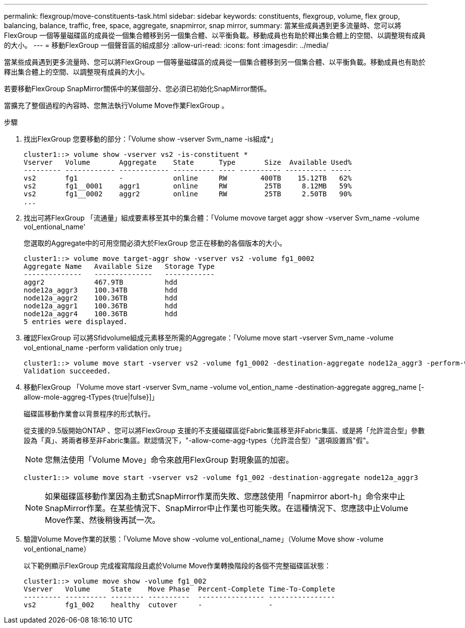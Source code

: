 ---
permalink: flexgroup/move-constituents-task.html 
sidebar: sidebar 
keywords: constituents, flexgroup, volume, flex group, balancing, balance, traffic, free, space, aggregate, snapmirror, snap mirror, 
summary: 當某些成員遇到更多流量時、您可以將FlexGroup 一個等量磁碟區的成員從一個集合體移到另一個集合體、以平衡負載。移動成員也有助於釋出集合體上的空間、以調整現有成員的大小。 
---
= 移動FlexGroup 一個聲音區的組成部分
:allow-uri-read: 
:icons: font
:imagesdir: ../media/


[role="lead"]
當某些成員遇到更多流量時、您可以將FlexGroup 一個等量磁碟區的成員從一個集合體移到另一個集合體、以平衡負載。移動成員也有助於釋出集合體上的空間、以調整現有成員的大小。

若要移動FlexGroup SnapMirror關係中的某個部分、您必須已初始化SnapMirror關係。

當擴充了整個過程的內容時、您無法執行Volume Move作業FlexGroup 。

.步驟
. 找出FlexGroup 您要移動的部分：「Volume show -vserver Svm_name -is組成*」
+
[listing]
----
cluster1::> volume show -vserver vs2 -is-constituent *
Vserver   Volume       Aggregate    State      Type       Size  Available Used%
--------- ------------ ------------ ---------- ---- ---------- ---------- -----
vs2       fg1          -            online     RW        400TB    15.12TB   62%
vs2       fg1__0001    aggr1        online     RW         25TB     8.12MB   59%
vs2       fg1__0002    aggr2        online     RW         25TB     2.50TB   90%
...
----
. 找出可將FlexGroup 「流通量」組成要素移至其中的集合體：「Volume movove target aggr show -vserver Svm_name -volume vol_entional_name'
+
您選取的Aggregate中的可用空間必須大於FlexGroup 您正在移動的各個版本的大小。

+
[listing]
----
cluster1::> volume move target-aggr show -vserver vs2 -volume fg1_0002
Aggregate Name   Available Size   Storage Type
--------------   --------------   ------------
aggr2            467.9TB          hdd
node12a_aggr3    100.34TB         hdd
node12a_aggr2    100.36TB         hdd
node12a_aggr1    100.36TB         hdd
node12a_aggr4    100.36TB         hdd
5 entries were displayed.
----
. 確認FlexGroup 可以將Sfidvolume組成元素移至所需的Aggregate：「Volume move start -vserver Svm_name -volume vol_entional_name -perform validation only true」
+
[listing]
----
cluster1::> volume move start -vserver vs2 -volume fg1_0002 -destination-aggregate node12a_aggr3 -perform-validation-only true
Validation succeeded.
----
. 移動FlexGroup 「Volume move start -vserver Svm_name -volume vol_ention_name -destination-aggregate aggreg_name [-allow-mole-aggreg-tTypes｛true|fulse}]」
+
磁碟區移動作業會以背景程序的形式執行。

+
從支援的9.5版開始ONTAP 、您可以將FlexGroup 支援的不支援磁碟區從Fabric集區移至非Fabric集區、或是將「允許混合型」參數設為「真」、將兩者移至非Fabric集區。默認情況下，"-allow-come-agg-types（允許混合型）"選項設置爲"假"。

+
[NOTE]
====
您無法使用「Volume Move」命令來啟用FlexGroup 對現象區的加密。

====
+
[listing]
----
cluster1::> volume move start -vserver vs2 -volume fg1_002 -destination-aggregate node12a_aggr3
----
+
[NOTE]
====
如果磁碟區移動作業因為主動式SnapMirror作業而失敗、您應該使用「napmirror abort-h」命令來中止SnapMirror作業。在某些情況下、SnapMirror中止作業也可能失敗。在這種情況下、您應該中止Volume Move作業、然後稍後再試一次。

====
. 驗證Volume Move作業的狀態：「Volume Move show -volume vol_entional_name」（Volume Move show -volume vol_entional_name）
+
以下範例顯示FlexGroup 完成複寫階段且處於Volume Move作業轉換階段的各個不完整磁碟區狀態：

+
[listing]
----
cluster1::> volume move show -volume fg1_002
Vserver   Volume     State    Move Phase  Percent-Complete Time-To-Complete
--------- ---------- -------- ----------  ---------------- ----------------
vs2       fg1_002    healthy  cutover     -                -
----

